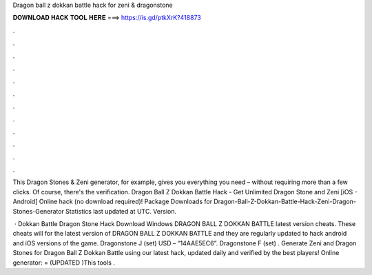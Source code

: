 Dragon ball z dokkan battle hack for zeni & dragonstone



𝐃𝐎𝐖𝐍𝐋𝐎𝐀𝐃 𝐇𝐀𝐂𝐊 𝐓𝐎𝐎𝐋 𝐇𝐄𝐑𝐄 ===> https://is.gd/ptkXrK?418873



.



.



.



.



.



.



.



.



.



.



.



.

This Dragon Stones & Zeni generator, for example, gives you everything you need – without requiring more than a few clicks. Of course, there's the verification. Dragon Ball Z Dokkan Battle Hack - Get Unlimited Dragon Stone and Zeni [iOS - Android] Online hack (no download required)! Package Downloads for Dragon-Ball-Z-Dokkan-Battle-Hack-Zeni-Dragon-Stones-Generator Statistics last updated at UTC. Version.

 · Dokkan Battle Dragon Stone Hack Download Windows DRAGON BALL Z DOKKAN BATTLE latest version cheats. These cheats will for the latest version of DRAGON BALL Z DOKKAN BATTLE and they are regularly updated to hack android and iOS versions of the game. Dragonstone J (set) USD – “14AAE5EC6”. Dragonstone F (set) . Generate Zeni and Dragon Stones for Dragon Ball Z Dokkan Battle using our latest hack, updated daily and verified by the best players! Online generator: = (UPDATED )This tools .
